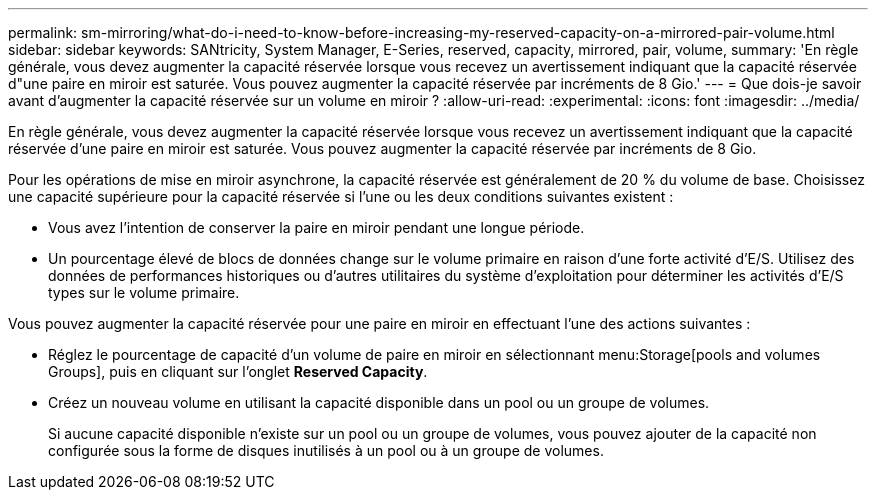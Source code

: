 ---
permalink: sm-mirroring/what-do-i-need-to-know-before-increasing-my-reserved-capacity-on-a-mirrored-pair-volume.html 
sidebar: sidebar 
keywords: SANtricity, System Manager, E-Series, reserved, capacity, mirrored, pair, volume, 
summary: 'En règle générale, vous devez augmenter la capacité réservée lorsque vous recevez un avertissement indiquant que la capacité réservée d"une paire en miroir est saturée. Vous pouvez augmenter la capacité réservée par incréments de 8 Gio.' 
---
= Que dois-je savoir avant d'augmenter la capacité réservée sur un volume en miroir ?
:allow-uri-read: 
:experimental: 
:icons: font
:imagesdir: ../media/


[role="lead"]
En règle générale, vous devez augmenter la capacité réservée lorsque vous recevez un avertissement indiquant que la capacité réservée d'une paire en miroir est saturée. Vous pouvez augmenter la capacité réservée par incréments de 8 Gio.

Pour les opérations de mise en miroir asynchrone, la capacité réservée est généralement de 20 % du volume de base. Choisissez une capacité supérieure pour la capacité réservée si l'une ou les deux conditions suivantes existent :

* Vous avez l'intention de conserver la paire en miroir pendant une longue période.
* Un pourcentage élevé de blocs de données change sur le volume primaire en raison d'une forte activité d'E/S. Utilisez des données de performances historiques ou d'autres utilitaires du système d'exploitation pour déterminer les activités d'E/S types sur le volume primaire.


Vous pouvez augmenter la capacité réservée pour une paire en miroir en effectuant l'une des actions suivantes :

* Réglez le pourcentage de capacité d'un volume de paire en miroir en sélectionnant menu:Storage[pools and volumes Groups], puis en cliquant sur l'onglet *Reserved Capacity*.
* Créez un nouveau volume en utilisant la capacité disponible dans un pool ou un groupe de volumes.
+
Si aucune capacité disponible n'existe sur un pool ou un groupe de volumes, vous pouvez ajouter de la capacité non configurée sous la forme de disques inutilisés à un pool ou à un groupe de volumes.


